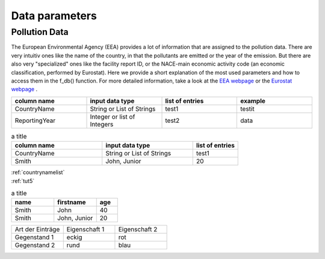 ---------------
Data parameters
---------------

Pollution Data
--------------

The European Environmental Agency (EEA) provides a lot of information that are assigned to the pollution data. There are very intuitiv ones like the name of the country, in that the pollutants are emitted or the year of the emission. 
But there are also very "specialized" ones like the facility report ID, or the NACE-main economic activity code (an economic classification, performed by Eurostat). Here we provide a short explanation of the most used parameters and how to access them in the f_db() function.
For more detailed information, take a look at the `EEA webpage <https://www.eea.europa.eu/>`_ or the `Eurostat webpage <https://ec.europa.eu/eurostat/de/home>`_ .


.. csv-table::
	:header: "column name", "input data type", "list of entries", "example"
	:widths: 50, 50, 50, 50
	
	"CountryName", "String or List of Strings", "test1", "testit"
	"ReportingYear", "Integer or list of Integers", "test2", "data"


.. csv-table:: a title
   :header: "column name", "input data type", "list of entries"
   :widths: 20, 20, 10

   "CountryName", "String or List of Strings", "test1"
   "Smith", "John, Junior", 20


| :ref:`countrynamelist`
| :ref:`tut5`


.. csv-table:: a title
   :header: "name", "firstname", "age"
   :widths: 20, 20, 10

   "Smith", "John", 40
   "Smith", "John, Junior", 20
   

.. list-table::
    :name: tab-beispieltabelle
    :widths: 50 50 50
    :header-rows: 0

    * - Art der Einträge
      - Eigenschaft 1
      - Eigenschaft 2
    * - Gegenstand 1
      - eckig
      - rot
    * - Gegenstand 2
      - rund
      - blau